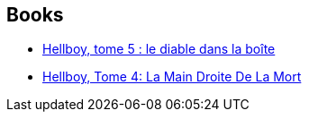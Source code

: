 :jbake-type: post
:jbake-status: published
:jbake-title: Hellboy Box Set
:jbake-tags: serie
:jbake-date: 2011-12-19
:jbake-depth: ../../
:jbake-uri: goodreads/series/Hellboy_Box_Set.adoc
:jbake-source: https://www.goodreads.com/series/138497
:jbake-style: goodreads goodreads-serie no-index

## Books
* link:../books/9782840554172.html[Hellboy, tome 5 : le diable dans la boîte]
* link:../books/9782840555599.html[Hellboy, Tome 4: La Main Droite De La Mort]
